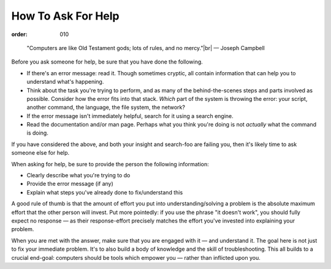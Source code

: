How To Ask For Help
*******************
:order: 010

..

    "Computers are like Old Testament gods; lots of rules, and no mercy."|br|
    — Joseph Campbell

Before you ask someone for help, be sure that you have done the following.

* If there's an error message: read it. Though sometimes cryptic, all contain
  information that can help you to understand what's happening.
* Think about the task you're trying to perform, and as many of the
  behind-the-scenes steps and parts involved as possible. Consider how the error
  fits into that stack. *Which* part of the system is throwing the error: your
  script, another command, the language, the file system, the network?
* If the error message isn't immediately helpful, search for it using a search
  engine.
* Read the documentation and/or man page. Perhaps what you think you're doing is
  not *actually* what the command is doing.

If you have considered the above, and both your insight and search-foo are
failing you, then it's likely time to ask someone else for help.

When asking for help, be sure to provide the person the following information:

* Clearly describe what you're trying to do
* Provide the error message (if any)
* Explain what steps you've already done to fix/understand this

A good rule of thumb is that the amount of effort you put into
understanding/solving a problem is the absolute maximum effort that the other
person will invest. Put more pointedly: if you use the phrase "it doesn't work",
you should fully expect no response — as their response-effort precisely matches
the effort you've invested into explaining your problem.

When you are met with the answer, make sure that you are engaged with it — and
understand it. The goal here is not just to fix your immediate problem. It's to
also build a body of knowledge and the skill of troubleshooting. This all builds
to a crucial end-goal: computers should be tools which empower you — rather than
inflicted upon you.

.. |br| raw:: html

   <br />
